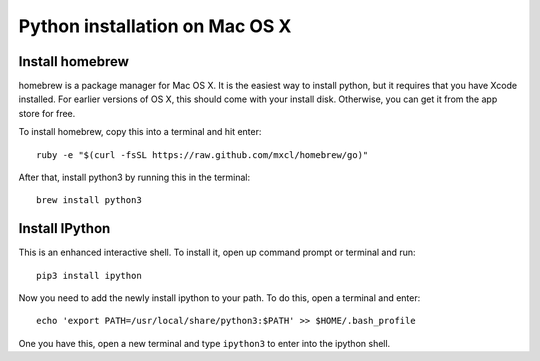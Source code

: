=================================
 Python installation on Mac OS X
=================================


Install homebrew
================

homebrew is a package manager for Mac OS X. It is the easiest way to
install python, but it requires that you have Xcode installed. For
earlier versions of OS X, this should come with your install
disk. Otherwise, you can get it from the app store for free.


To install homebrew, copy this into a terminal and hit enter::

  ruby -e "$(curl -fsSL https://raw.github.com/mxcl/homebrew/go)"


After that, install python3 by running this in the terminal::

  brew install python3


Install IPython
===============

This is an enhanced interactive shell. To install it, open up command
prompt or terminal and run::

  pip3 install ipython


Now you need to add the newly install ipython to your path. To do this,
open a terminal and enter::

  echo 'export PATH=/usr/local/share/python3:$PATH' >> $HOME/.bash_profile

One you have this, open a new terminal and type ``ipython3`` to enter
into the ipython shell.
